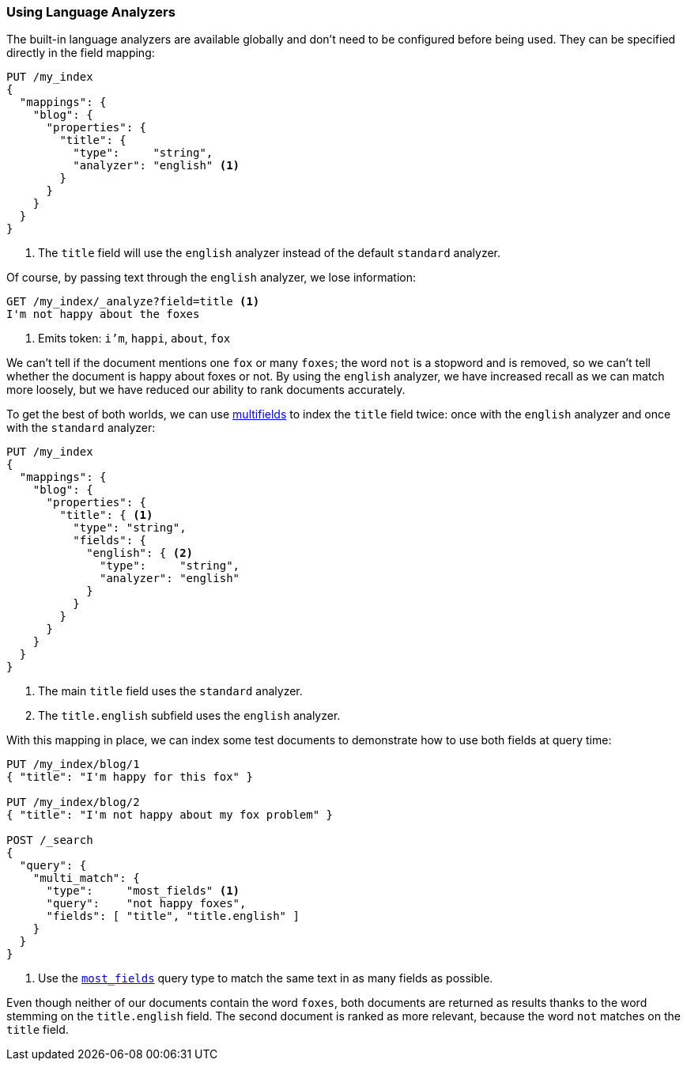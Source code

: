 [[using-language-analyzers]]
=== Using Language Analyzers

The built-in language analyzers are available globally and don't need to be
configured before being used.((("language analyzers", "using")))  They can be specified directly in the field
mapping:

[source,js]
--------------------------------------------------
PUT /my_index
{
  "mappings": {
    "blog": {
      "properties": {
        "title": {
          "type":     "string",
          "analyzer": "english" <1>
        }
      }
    }
  }
}
--------------------------------------------------
<1> The `title` field will use the `english` analyzer instead of the default
    `standard` analyzer.

Of course, by passing ((("english analyzer", "information lost with")))text through the `english` analyzer, we lose
information:

[source,js]
--------------------------------------------------
GET /my_index/_analyze?field=title <1>
I'm not happy about the foxes
--------------------------------------------------
<1> Emits token: `i'm`, `happi`, `about`, `fox`

We can't tell if the document mentions one `fox` or many  `foxes`; the word
`not` is a stopword and is removed, so we can't tell whether the document is
happy about foxes or not. By using the `english` analyzer, we have increased
recall as we can match more loosely, but we have reduced our ability to rank
documents accurately.

To get the best of both worlds, we can use <<multi-fields,multifields>> to
index the `title` field twice: once((("multi-fields", "using to index a field with two different analyzers"))) with the `english` analyzer and once with
the `standard` analyzer:

[source,js]
--------------------------------------------------
PUT /my_index
{
  "mappings": {
    "blog": {
      "properties": {
        "title": { <1>
          "type": "string",
          "fields": {
            "english": { <2>
              "type":     "string",
              "analyzer": "english"
            }
          }
        }
      }
    }
  }
}
--------------------------------------------------
<1> The main `title` field uses the `standard` analyzer.
<2> The `title.english` subfield uses the `english` analyzer.

With this mapping in place, we can index some test documents to demonstrate
how to use both fields at query time:

[source,js]
--------------------------------------------------
PUT /my_index/blog/1
{ "title": "I'm happy for this fox" }

PUT /my_index/blog/2
{ "title": "I'm not happy about my fox problem" }

POST /_search
{
  "query": {
    "multi_match": {
      "type":     "most_fields" <1>
      "query":    "not happy foxes",
      "fields": [ "title", "title.english" ]
    }
  }
}
--------------------------------------------------
<1> Use the <<most-fields,`most_fields`>> query type to match the
    same text in as many fields as possible.

Even ((("most fields queries")))though neither of our documents contain the word `foxes`,  both documents
are returned as results thanks to the word stemming on the `title.english`
field.  The second document is ranked as more relevant, because the word `not`
matches on the `title` field.


